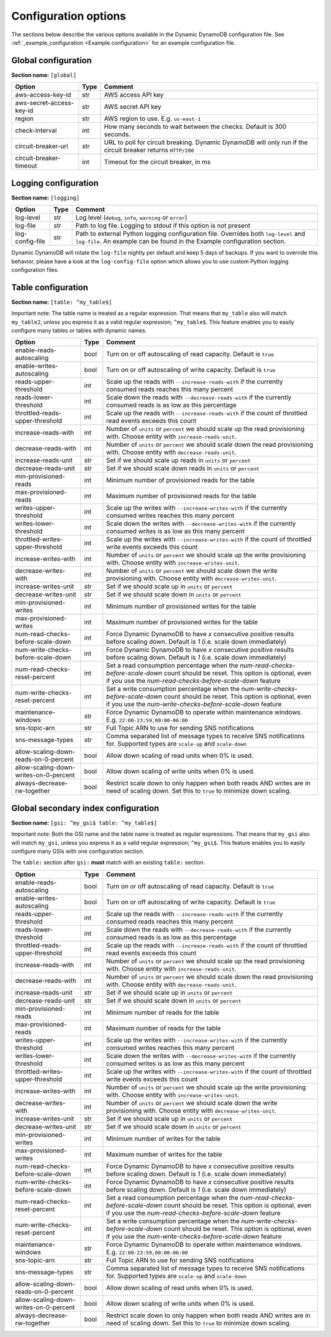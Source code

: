 Configuration options
=====================

The sections below describe the various options available in the Dynamic DynamoDB configuration file. See :ref:`_example_configuration <Example configuration>` for an example configuration file.

Global configuration
--------------------

**Section name:** ``[global]``

===================================== ==== ==========================================
Option                                Type Comment
===================================== ==== ==========================================
aws-access-key-id                     str  AWS access API key
aws-secret-access-key-id              str  AWS secret API key
region                                str  AWS region to use. E.g. ``us-east-1``
check-interval                        int  How many seconds to wait between the checks. Default is 300 seconds.
circuit-breaker-url                   str  URL to poll for circuit breaking. Dynamic DynamoDB will only run if the circuit breaker returns ``HTTP/200``
circuit-breaker-timeout               int  Timeout for the circuit breaker, in ms
===================================== ==== ==========================================

Logging configuration
---------------------

**Section name:** ``[logging]``

===================================== ==== ==========================================
Option                                Type Comment
===================================== ==== ==========================================
log-level                             str  Log level (``debug``, ``info``, ``warning`` or ``error``)
log-file                              str  Path to log file. Logging to stdout if this option is not present
log-config-file                       str  Path to external Python logging configuration file. Overrides both ``log-level`` and ``log-file``. An example can be found in the Example configuration section.
===================================== ==== ==========================================

Dynamic DynamoDB will rotate the ``log-file`` nightly per default and keep 5 days of backups. If you want to override this behavior, please have a look at the ``log-config-file`` option which allows you to use custom Python logging configuration files.

Table configuration
-------------------

**Section name:** ``[table: ^my_table$]``

Important note: The table name is treated as a regular expression. That means that ``my_table`` also will match ``my_table2``, unless you express it as a valid regular expression; ``^my_table$``. This feature enables you to easily configure many tables or tables with dynamic names.

========================================== ==== ==========================================
Option                                     Type Comment
========================================== ==== ==========================================
enable-reads-autoscaling                   bool Turn on or off autoscaling of read capacity. Default is ``true``
enable-writes-autoscaling                  bool Turn on or off autoscaling of write capacity. Default is ``true``
reads-upper-threshold                      int  Scale up the reads with ``--increase-reads-with`` if the currently consumed reads reaches this many percent
reads-lower-threshold                      int  Scale down the reads with ``--decrease-reads-with`` if the currently consumed reads is as low as this percentage
throttled-reads-upper-threshold            int  Scale up the reads with ``--increase-reads-with`` if the count of throttled read events exceeds this count
increase-reads-with                        int  Number of ``units`` or ``percent`` we should scale up the read provisioning with. Choose entity with ``increase-reads-unit``.
decrease-reads-with                        int  Number of ``units`` or ``percent`` we should scale down the read provisioning with. Choose entity with ``decrease-reads-unit``.
increase-reads-unit                        str  Set if we should scale up reads in ``units`` or ``percent``
decrease-reads-unit                        str  Set if we should scale down reads in ``units`` or ``percent``
min-provisioned-reads                      int  Minimum number of provisioned reads for the table
max-provisioned-reads                      int  Maximum number of provisioned reads for the table
writes-upper-threshold                     int  Scale up the writes with ``--increase-writes-with`` if the currently consumed writes reaches this many percent
writes-lower-threshold                     int  Scale down the writes with ``--decrease-writes-with`` if the currently consumed writes is as low as this many percent
throttled-writes-upper-threshold           int  Scale up the writes with ``--increase-writes-with`` if the count of throttled write events exceeds this count
increase-writes-with                       int  Number of ``units`` or ``percent`` we should scale up the write provisioning with. Choose entity with ``increase-writes-unit``.
decrease-writes-with                       int  Number of ``units`` or ``percent`` we should scale down the write provisioning with. Choose entity with ``decrease-writes-unit``.
increase-writes-unit                       str  Set if we should scale up in ``units`` or ``percent``
decrease-writes-unit                       str  Set if we should scale down in ``units`` or ``percent``
min-provisioned-writes                     int  Minimum number of provisioned writes for the table
max-provisioned-writes                     int  Maximum number of provisioned writes for the table
num-read-checks-before-scale-down          int  Force Dynamic DynamoDB to have `x` consecutive positive results before scaling down. Default is `1` (i.e. scale down immediately)
num-write-checks-before-scale-down         int  Force Dynamic DynamoDB to have `x` consecutive positive results before scaling down. Default is `1` (i.e. scale down immediately)
num-read-checks-reset-percent              int  Set a read consumption percentage when the `num-read-checks-before-scale-down` count should be reset. This option is optional, even if you use the `num-read-checks-before-scale-down` feature
num-write-checks-reset-percent             int  Set a write consumption percentage when the `num-write-checks-before-scale-down` count should be reset. This option is optional, even if you use the `num-write-checks-before-scale-down` feature
maintenance-windows                        str  Force Dynamic DynamoDB to operate within maintenance windows. E.g. ``22:00-23:59,00:00-06:00``
sns-topic-arn                              str  Full Topic ARN to use for sending SNS notifications
sns-message-types                          str  Comma separated list of message types to receive SNS notifications for. Supported types are ``scale-up`` and ``scale-down``
allow-scaling-down-reads-on-0-percent      bool Allow down scaling of read units when 0% is used.
allow-scaling-down-writes-on-0-percent     bool Allow down scaling of write units when 0% is used.
always-decrease-rw-together                bool Restrict scale down to only happen when both reads AND writes are in need of scaling down. Set this to ``true`` to minimize down scaling.
========================================== ==== ==========================================

Global secondary index configuration
------------------------------------

**Section name:** ``[gsi: ^my_gsi$ table: ^my_table$]``

Important note: Both the GSI name and the table name is treated as regular expressions. That means that ``my_gsi`` also will match ``my_gsi``, unless you express it as a valid regular expression; ``^my_gsi$``. This feature enables you to easily configure many GSIs with one configuration section.

The ``table:`` section after ``gsi:`` **must** match with an existing ``table:`` section.

========================================== ==== ==========================================
Option                                     Type Comment
========================================== ==== ==========================================
enable-reads-autoscaling                   bool Turn on or off autoscaling of read capacity. Default is ``true``
enable-writes-autoscaling                  bool Turn on or off autoscaling of write capacity. Default is ``true``
reads-upper-threshold                      int  Scale up the reads with ``--increase-reads-with`` if the currently consumed reads reaches this many percent
reads-lower-threshold                      int  Scale down the reads with ``--decrease-reads-with`` if the currently consumed reads is as low as this percentage
throttled-reads-upper-threshold            int  Scale up the reads with ``--increase-reads-with`` if the count of throttled read events exceeds this count
increase-reads-with                        int  Number of ``units`` or ``percent`` we should scale up the read provisioning with. Choose entity with ``increase-reads-unit``.
decrease-reads-with                        int  Number of ``units`` or ``percent`` we should scale down the read provisioning with. Choose entity with ``decrease-reads-unit``.
increase-reads-unit                        str  Set if we should scale up in ``units`` or ``percent``
decrease-reads-unit                        str  Set if we should scale down in ``units`` or ``percent``
min-provisioned-reads                      int  Minimum number of reads for the table
max-provisioned-reads                      int  Maximum number of reads for the table
writes-upper-threshold                     int  Scale up the writes with ``--increase-writes-with`` if the currently consumed writes reaches this many percent
writes-lower-threshold                     int  Scale down the writes with ``--decrease-writes-with`` if the currently consumed writes is as low as this many percent
throttled-writes-upper-threshold           int  Scale up the writes with ``--increase-writes-with`` if the count of throttled write events exceeds this count
increase-writes-with                       int  Number of ``units`` or ``percent`` we should scale up the write provisioning with. Choose entity with ``increase-writes-unit``.
decrease-writes-with                       int  Number of ``units`` or ``percent`` we should scale down the write provisioning with. Choose entity with ``decrease-writes-unit``.
increase-writes-unit                       str  Set if we should scale up in ``units`` or ``percent``
decrease-writes-unit                       str  Set if we should scale down in ``units`` or ``percent``
min-provisioned-writes                     int  Minimum number of writes for the table
max-provisioned-writes                     int  Maximum number of writes for the table
num-read-checks-before-scale-down          int  Force Dynamic DynamoDB to have `x` consecutive positive results before scaling down. Default is `1` (i.e. scale down immediately)
num-write-checks-before-scale-down         int  Force Dynamic DynamoDB to have `x` consecutive positive results before scaling down. Default is `1` (i.e. scale down immediately)
num-read-checks-reset-percent              int  Set a read consumption percentage when the `num-read-checks-before-scale-down` count should be reset. This option is optional, even if you use the `num-read-checks-before-scale-down` feature
num-write-checks-reset-percent             int  Set a write consumption percentage when the `num-write-checks-before-scale-down` count should be reset. This option is optional, even if you use the `num-write-checks-before-scale-down` feature
maintenance-windows                        str  Force Dynamic DynamoDB to operate within maintenance windows. E.g. ``22:00-23:59,00:00-06:00``
sns-topic-arn                              str  Full Topic ARN to use for sending SNS notifications
sns-message-types                          str  Comma separated list of message types to receive SNS notifications for. Supported types are ``scale-up`` and ``scale-down``
allow-scaling-down-reads-on-0-percent      bool Allow down scaling of read units when 0% is used.
allow-scaling-down-writes-on-0-percent     bool Allow down scaling of write units when 0% is used.
always-decrease-rw-together                bool Restrict scale down to only happen when both reads AND writes are in need of scaling down. Set this to ``true`` to minimize down scaling.
========================================== ==== ==========================================
